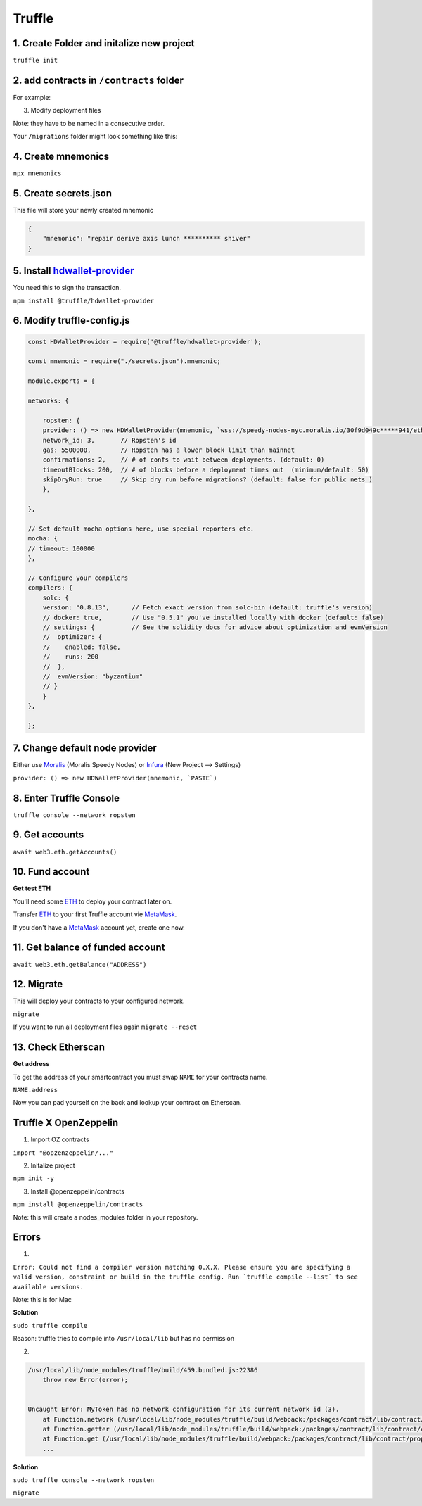 Truffle 
=======

1. Create Folder and initalize new project
-------

``truffle init`` 

2. add contracts in ``/contracts`` folder
----

For example: 

.. code-block :: python
    // SPDX-License-Identifier: MIT
    pragma solidity ^0.8.4;

    import "@openzeppelin/contracts/token/ERC20/ERC20.sol";

    contract MyToken is ERC20 {
        constructor() ERC20("MyToken", "MTK") {}
    }


3. Modify deployment files 

Note: they have to be named in a consecutive order. 

Your ``/migrations`` folder might look something like this: 

.. code-block :: python
    1_initial_migrations.js
    2_MyToken_migration.js
    ...


4. Create mnemonics
-------

``npx mnemonics``


5. Create secrets.json 
----

This file will store your newly created mnemonic

.. code-block :: js

    {
        "mnemonic": "repair derive axis lunch ********** shiver"
    }


5. Install `hdwallet-provider`_
-----
.. _hdwallet-provider: https://www.npmjs.com/package/@truffle/hdwallet-provider

You need this to sign the transaction. 

``npm install @truffle/hdwallet-provider``


6. Modify truffle-config.js
------

.. code-block :: js

    
    const HDWalletProvider = require('@truffle/hdwallet-provider');

    const mnemonic = require("./secrets.json").mnemonic;

    module.exports = {

    networks: {

        ropsten: {
        provider: () => new HDWalletProvider(mnemonic, `wss://speedy-nodes-nyc.moralis.io/30f9d049c*****941/eth/ropsten/ws`),
        network_id: 3,       // Ropsten's id
        gas: 5500000,        // Ropsten has a lower block limit than mainnet
        confirmations: 2,    // # of confs to wait between deployments. (default: 0)
        timeoutBlocks: 200,  // # of blocks before a deployment times out  (minimum/default: 50)
        skipDryRun: true     // Skip dry run before migrations? (default: false for public nets )
        },

    },

    // Set default mocha options here, use special reporters etc.
    mocha: {
    // timeout: 100000
    },

    // Configure your compilers
    compilers: {
        solc: {
        version: "0.8.13",      // Fetch exact version from solc-bin (default: truffle's version)
        // docker: true,        // Use "0.5.1" you've installed locally with docker (default: false)
        // settings: {          // See the solidity docs for advice about optimization and evmVersion
        //  optimizer: {
        //    enabled: false,
        //    runs: 200
        //  },
        //  evmVersion: "byzantium"
        // }
        }
    },

    };


7. Change default node provider
-------

Either use `Moralis`_ (Moralis Speedy Nodes) or `Infura`_ (New Project --> Settings)

``provider: () => new HDWalletProvider(mnemonic, `PASTE`)`` 

.. _Moralis: https://moralis.io/
.. _Infura: https://infura.io/


8. Enter Truffle Console 
-------

``truffle console --network ropsten``


9. Get accounts
-------

``await web3.eth.getAccounts()``


10. Fund account
------

**Get test ETH**

You'll need some `ETH`_ to deploy your contract later on. 

Transfer `ETH`_ to your first Truffle account vie `MetaMask`_. 

If you don't have a `MetaMask`_ account yet, create one now. 

.. _MetaMask: https://metamask.io/
.. _ETH: https://the-hitchhikers-guide-to-frequent-questions.readthedocs.io/en/latest/testnet.html 


11. Get balance of funded account
----

``await web3.eth.getBalance("ADDRESS")``


12. Migrate 
-----

This will deploy your contracts to your configured network. 

``migrate``

If you want to run all deployment files again ``migrate --reset``

13. Check Etherscan 
-----

**Get address**

To get the address of your smartcontract you must swap ``NAME`` for your contracts name. 

``NAME.address``

Now you can pad yourself on the back and lookup your contract on Etherscan. 


Truffle X OpenZeppelin 
------------

1. Import OZ contracts 

``import "@opzenzeppelin/..."``

2. Initalize project 

``npm init -y``

3. Install @openzeppelin/contracts 

``npm install @openzeppelin/contracts``

Note: this will create a nodes_modules folder in your repository. 

Errors
------

1. 

``Error: Could not find a compiler version matching 0.X.X. Please ensure you are specifying a valid version, constraint or build in the truffle config. Run `truffle compile --list` to see available versions.``

Note: this is for Mac

**Solution**

``sudo truffle compile``

Reason: truffle tries to compile into ``/usr/local/lib`` but has no permission 

2.

.. code:: yaml

    /usr/local/lib/node_modules/truffle/build/459.bundled.js:22386
        throw new Error(error);
    

    Uncaught Error: MyToken has no network configuration for its current network id (3).
        at Function.network (/usr/local/lib/node_modules/truffle/build/webpack:/packages/contract/lib/contract/properties.js:108:1)
        at Function.getter (/usr/local/lib/node_modules/truffle/build/webpack:/packages/contract/lib/contract/constructorMethods.js:285:1)
        at Function.get (/usr/local/lib/node_modules/truffle/build/webpack:/packages/contract/lib/contract/properties.js:129:1)
        ...

**Solution**

``sudo truffle console --network ropsten``

``migrate``
